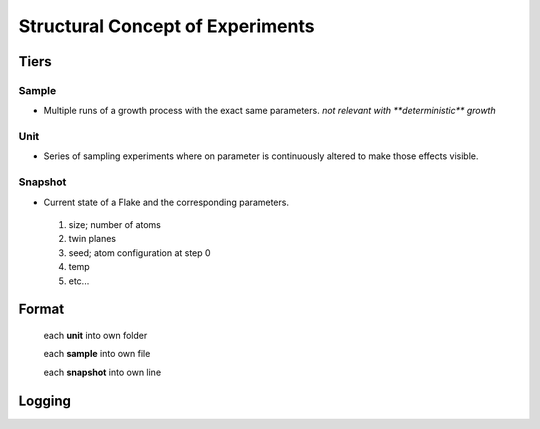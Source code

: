 Structural Concept of Experiments
+++++++++++++++++++++++++++++++++

Tiers
=====

Sample
------
* Multiple runs of a growth process with the exact same parameters.
  `not relevant with **deterministic** growth`

Unit
----
* Series of sampling experiments where on parameter is continuously altered to make 
  those effects visible.


Snapshot
--------
*   Current state of a Flake and the corresponding parameters.

  1. size; number of atoms

  2. twin planes

  3. seed; atom configuration at step 0

  4. temp

  5. etc...

Format
======

 each **unit** into own folder

 each **sample** into own file

 each **snapshot** into own line

Logging
=======
